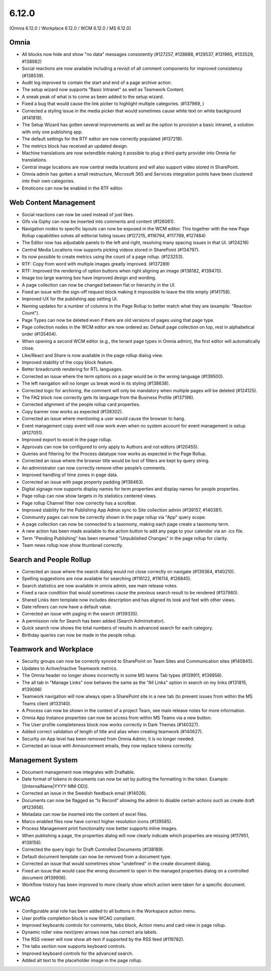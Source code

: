 6.12.0
========================================
(Omnia 6.12.0 / Workplace 6.12.0 / WCM 6.12.0 / MS 6.12.0)

Omnia
*****
-	All blocks now hide and show "no data" messages consistently (#127257, #128888, #129537, #131965, #133529, #138982)
-	Social reactions are now available including a revisit of all comment components for improved consistency (#138539).
-	Audit log improved to contain the start and end of a page archive action.
-	The setup wizard now supports "Basic Intranet" as well as Teamwork Content.
-	A sneak peak of what is to come as been added to the setup wizard.
-	Fixed a bug that would cause the link picker to highlight multiple categories. (#137969, )
- 	Corrected a styling issue in the media picker that would sometimes cause white text on white background (#141818).
- 	The Setup Wizard has gotten several improvements as well as the option to provision a basic intranet, a solution with only one publishing app. 
-	The default settings for the RTF editor are now correctly populated (#137218).
-	The metrics block has received an updated design.
-	Machine translations are now extendible making it possible to plug a third-party provider into Omnia for translations.
-	Central image locations are now central media locations and will also support video stored in SharePoint.
-	Omnia admin has gotten a small restructure, Microsoft 365 and Services integration points have been clustered into their own categories.
-	Emoticons can now be enabled in the RTF editor.


Web Content Management
******

-	Social reactions can now be used instead of just likes. 
-	Gifs via Giphy can now be inserted into comments and content (#126061).
-	Navigation nodes to specific layouts can now be exposed in the WCM editor. This together with the new Page Rollup capabilities solves all editorial listing issues (#127215, #116794, #117789, #127484)
-	The Editor now has adjustable panels to the left and right, resolving many spacing issues in that UI. (#124216)
-	Central Media Locations now supports picking videos stored in SharePoint (#134797).
-	Its now possible to create metrics using the count of a page rollup. (#123253).
-	RTF: Copy from word with multiple images greatly improved. (#137289)
-	RTF: Improved the rendering of option buttons when right aligning an image (#138182, #139470).
-	Image too large warning box have improved design and wording.
-	A page collection can now be changed between flat or hierarchy in the UI. 
-	Fixed an issue with the sign-off request block making it impossible to leave the title empty (#141758).
-	Improved UX for the publishing app setting UI. 
- 	Naming updates for a number of columns in the Page Rollup to better match what they are (example: "Reaction Count").
- 	Page Types can now be deleted even if there are old versions of pages using that page type.
-	Page collection nodes in the WCM editor are now ordered as: Default page collection on top, rest in alphabetical order (#135404).
- 	When opening a second WCM editor (e.g., the tenant page types in Omnia admin), the first editor will automatically close. 
-	Like/React and Share is now available in the page rollup dialog view.
-	Improved stability of the copy block feature.
- 	Better breadcrumb rendering for RTL languages.
-	Corrected an issue where the term options on a page would be in the wrong language (#139500).
-	The left navigation will no longer us break word in its styling (#138638).
-	Corrected logic for archiving, the comment will only be mandatory when multiple pages will be deleted (#124125).
-	The FAQ block now correctly gets its language from the Business Profile (#137196).
-	Corrected alignment of the people rollup card properties.
-	Copy banner now works as expected (#138302).
-	Corrected an issue where mentioning a user would cause the browser to hang. 
-	Event management copy event will now work even when no system account for event management is setup (#127051).
-	Improved export to excel in the page rollup.
-	Approvals can now be configured to only apply to Authors and not editors (#120455).
- 	Queries and filtering for the Process datatype now works as expected in the Page Rollup. 
- 	Corrected an issue where the browser title would be lost of filters are kept by query string.
-	An administrator can now correctly remove other people’s comments. 
-	Improved handling of time zones in page data.
- 	Corrected an issue with page property padding (#138463).
- 	Digital signage now supports display names for term properties and display names for people properties. 
-	Page rollup can now show targets in its statistics centered views.
-	Page rollup Channel filter now correctly has a scrollbar.
-	Improved stability for the Publishing App Admin sync to Site collection admin (#139157, #140381).
-	Community pages can now be correctly shown in the page rollup via "App" query scope.
-	A page collection can now be connected to a taxonomy, making each page create a taxonomy term.
-	A new action has been made available to the action button to add any page to your calendar via an .ics file.
-	Term "Pending Publishing" has been renamed "Unpublished Changes" in the page rollup for clarity.
-	Team news rollup now show thumbnail correctly.




Search and People Rollup
*****
-	Corrected an issue where the search dialog would not close correctly on navigate (#139364, #140210). 
-	Spelling suggestions are now available for searching (#116122, #116114, #126845).
-	Search statistics are now available in omnia admin, see main release notes.
-	Fixed a race condition that would sometimes cause the previous search result to be rendered (#137980).
-	Shared Links item template now includes description and has aligned its look and feel with other views.
-	Date refiners can now have a default value.
- 	Corrected an issue with paging in the search (#139335).
-	A permission role for Search has been added (Search Administrator).
-	Quick search now shows the total numbers of results in advanced search for each category.
-	Birthday queries can now be made in the people rollup. 


Teamwork and Workplace
***********

-	Security groups can now be correctly synced to SharePoint on Team Sites and Communication sites (#140845).
-	Updates to Active/Inactive Teamwork metrics.
-	The Omnia header no longer shows incorrectly in some MS teams Tab types (#139911, #139956).
- 	The all tab in "Manage Links" now behaves the same as the "All Links" option in search on my links (#131815, #139096)
- 	Teamwork navigation will now always open a SharePoint site in a new tab (to prevent issues from within the MS Teams client (#133140).
-	A Process can now be shown in the context of a project Team, see main release notes for more information.
-	Omnia App Instance properties can now be access from within MS Teams via a new button.
-	The User profile completeness block now works correctly in Dark Themes (#140327).
-	Added correct validation of length of title and alias when creating teamwork (#140627).
-	Security on App level has been removed from Omnia Admin; it is no longer needed.
-	Corrected an issue with Announcement emails, they now replace tokens correctly.


Management System
*****

-	Document management now integrates with Draftable.
-	Date format of tokens in documents can now be set by putting the formatting in the token. Example: [[InternalName|YYYY-MM-DD]].
-	Corrected an issue in the Swedish feedback email (#14026).
-	Documents can now be flagged as “Is Record” allowing the admin to disable certain actions such as create draft (#123956).
-	Metadata can now be inserted into the content of excel files.
-	Marco enabled files now have correct higher resolution icons (#139585).
- 	Process Management print functionality now better supports inline images. 
-	When publishing a page, the properties dialog will now clearly indicate which properties are missing (#117951, #138156).
- 	Corrected the query logic for Draft Controlled Documents (#138189).
-	Default document template can now be removed from a document type.
- 	Corrected an issue that would sometimes show "undefined" in the create document dialog. 
- 	Fixed an issue that would case the wrong document to open in the managed properties dialog on a controlled document (#139906).
-	Workflow history has been improved to more clearly show which action were taken for a specific document.

WCAG
********
-	Configurable arial role has been added to all buttons in the Workspace action menu.
-	User profile completion block is now WCAG compliant. 
-	Improved keyboards controls for comments, tabs block, Action menu and card view in page rollup.
-	Dynamic roller view next/prev arrows now has correct aria labels.
-	The RSS viewer will now show alt-text if supported by the RSS feed (#119782).
-	The tabs section now supports keyboard controls.
- 	Improved keyboard controls for the advanced search.
- 	Added alt text to the placeholder image in the page rollup.

